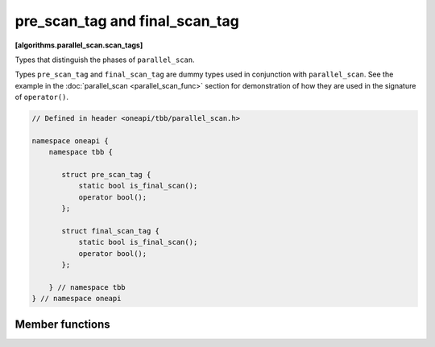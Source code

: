 .. SPDX-FileCopyrightText: 2019-2020 Intel Corporation
..
.. SPDX-License-Identifier: CC-BY-4.0

===============================
pre_scan_tag and final_scan_tag
===============================
**[algorithms.parallel_scan.scan_tags]**

Types that distinguish the phases of ``parallel_scan``.

Types ``pre_scan_tag`` and ``final_scan_tag`` are dummy types used in conjunction with ``parallel_scan``.
See the example in the :doc:`parallel_scan <parallel_scan_func>` section for demonstration of how they are used in the signature of ``operator()``.

.. code:: cpp

    // Defined in header <oneapi/tbb/parallel_scan.h>

    namespace oneapi {
        namespace tbb {

           struct pre_scan_tag {
               static bool is_final_scan();
               operator bool();
           };

           struct final_scan_tag {
               static bool is_final_scan();
               operator bool();
           };

        } // namespace tbb
    } // namespace oneapi

Member functions
----------------

.. cpp:function:: bool is_final_scan()

    ``true`` for a ``final_scan_tag``, ``false``, otherwise.

.. cpp:function:: operator bool()

    ``true`` for a ``final_scan_tag``, ``false``, otherwise.

